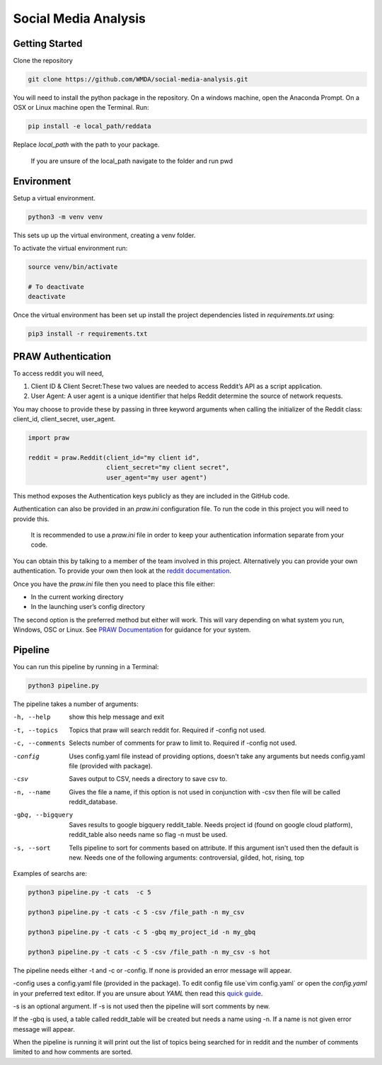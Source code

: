 Social Media Analysis
=====================

Getting Started
---------------

Clone the repository

.. code-block:: bash

  git clone https://github.com/WMDA/social-media-analysis.git

You will need to install the python package in the repository. On a windows machine, open the Anaconda Prompt. On a OSX or Linux machine open the Terminal. Run:

.. code-block:: bash

  pip install -e local_path/reddata

Replace `local_path` with the path to your package.

  If you are unsure of the local_path navigate to the folder and run pwd


Environment
-----------
Setup a virtual environment.

.. code-block:: bash

  python3 -m venv venv

This sets up up the virtual environment, creating a venv folder.

To activate the virtual environment run:

.. code-block:: bash

  source venv/bin/activate

  # To deactivate
  deactivate


Once the virtual environment has been set up install the project dependencies listed in `requirements.txt`
using:

.. code-block:: bash

  pip3 install -r requirements.txt


PRAW Authentication
--------------------
To access reddit you will need,

1. Client ID & Client Secret:These two values are needed to access Reddit’s API as a script application.

2. User Agent:	A user agent is a unique identifier that helps Reddit determine the source of network requests.

You may choose to provide these by passing in three keyword arguments when calling the initializer of the Reddit class: client_id, client_secret, user_agent.

.. code-block:: python

  import praw

  reddit = praw.Reddit(client_id="my client id",
                       client_secret="my client secret",
                       user_agent="my user agent")


This method exposes the Authentication keys publicly as they are included in the GitHub code.

Authentication can also be provided in an `praw.ini` configuration file. To run the code in this project you will need to provide this.

  It is recommended to use a `praw.ini` file in order to keep your authentication information separate from your code.

You can obtain this by talking to a member of the team involved in this project.
Alternatively you can provide your own authentication. To provide your own then look at the `reddit documentation <https://github.com/reddit-archive/reddit/wiki/API>`_.

Once you have the `praw.ini` file then you need to place this file either:

- In the current working directory
- In the launching user’s config directory

The second option is the preferred method but either will work. This will vary depending on what system you run, Windows, OSC or Linux. See `PRAW Documentation <https://praw.readthedocs.io/en/latest/getting_started/configuration/prawini.html>`_ for guidance for your system.

Pipeline
---------
You can run this pipeline by running in a Terminal:

.. code-block:: bash

  python3 pipeline.py

The pipeline takes a number of arguments:

-h, --help          show this help message and exit

-t, --topics        Topics that praw will search reddit for. Required if
                   -config not used.

-c, --comments      Selects number of comments for praw to limit to.
                    Required if -config not used.

-config             Uses config.yaml file instead of providing options,
                    doesn't take any arguments but needs config.yaml file
                    (provided with package).

-csv                Saves output to CSV, needs a directory to save csv to.

-n, --name           Gives the file a name, if this option is not used in
                    conjunction with -csv then file will be called
                    reddit_database.

-gbq, --bigquery   Saves results to google bigquery reddit_table. Needs
                  project id (found on google cloud platform),
                  reddit_table also needs name so flag -n must be used.

-s, --sort          Tells pipeline to sort for comments based on
                    attribute. If this argument isn't used then the
                    default is new. Needs one of the following arguments:
                    controversial, gilded, hot, rising, top

Examples of searchs are:

.. code-block:: bash

  python3 pipeline.py -t cats  -c 5

  python3 pipeline.py -t cats -c 5 -csv /file_path -n my_csv

  python3 pipeline.py -t cats -c 5 -gbq my_project_id -n my_gbq

  python3 pipeline.py -t cats -c 5 -csv /file_path -n my_csv -s hot

The pipeline needs either -t and -c or -config. If none is provided an error message will appear.

-config uses a config.yaml file (provided in the package). To edit config file use`vim config.yaml` or open the `config.yaml` in your preferred text editor. If you are unsure about `YAML` then read this `quick guide <https://rollout.io/blog/yaml-tutorial-everything-you-need-get-started/>`_.

-s is an optional argument. If -s is not used then the pipeline will sort comments by new.

If the -gbq is used, a table called reddit_table will be created but needs a name using -n. If a name is not given error message will appear.


When the pipeline is running it will print out the list of topics being searched for in reddit and the number of comments limited to and how comments are sorted.
